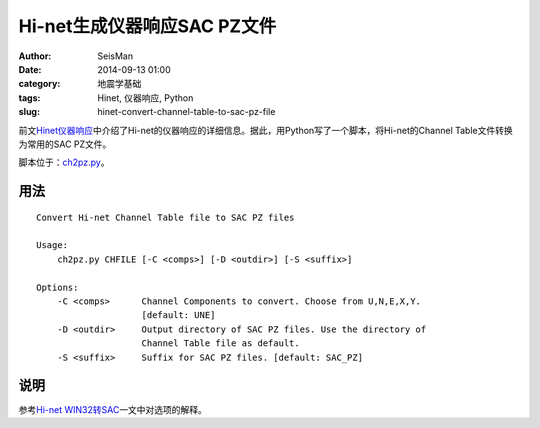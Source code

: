Hi-net生成仪器响应SAC PZ文件
#############################

:author: SeisMan
:date: 2014-09-13 01:00
:category: 地震学基础
:tags: Hinet, 仪器响应, Python
:slug: hinet-convert-channel-table-to-sac-pz-file

前文\ `Hinet仪器响应 <{filename}/SeisBasic/2014-09-06_hinet-instrumental-response.rst>`_\ 中介绍了Hi-net的仪器响应的详细信息。据此，用Python写了一个脚本，将Hi-net的Channel Table文件转换为常用的SAC PZ文件。

脚本位于：\ `ch2pz.py <https://github.com/seisman/HinetScripts/blob/master/ch2pz.py>`_\ 。

用法
=====

::

    Convert Hi-net Channel Table file to SAC PZ files

    Usage:
        ch2pz.py CHFILE [-C <comps>] [-D <outdir>] [-S <suffix>]

    Options:
        -C <comps>      Channel Components to convert. Choose from U,N,E,X,Y.
                        [default: UNE]
        -D <outdir>     Output directory of SAC PZ files. Use the directory of
                        Channel Table file as default.
        -S <suffix>     Suffix for SAC PZ files. [default: SAC_PZ]

说明
=====

参考\ `Hi-net WIN32转SAC <{filename}/SeisBasic/2014-09-12_hinet-convert-win32-files-to-sac.rst>`_\ 一文中对选项的解释。
